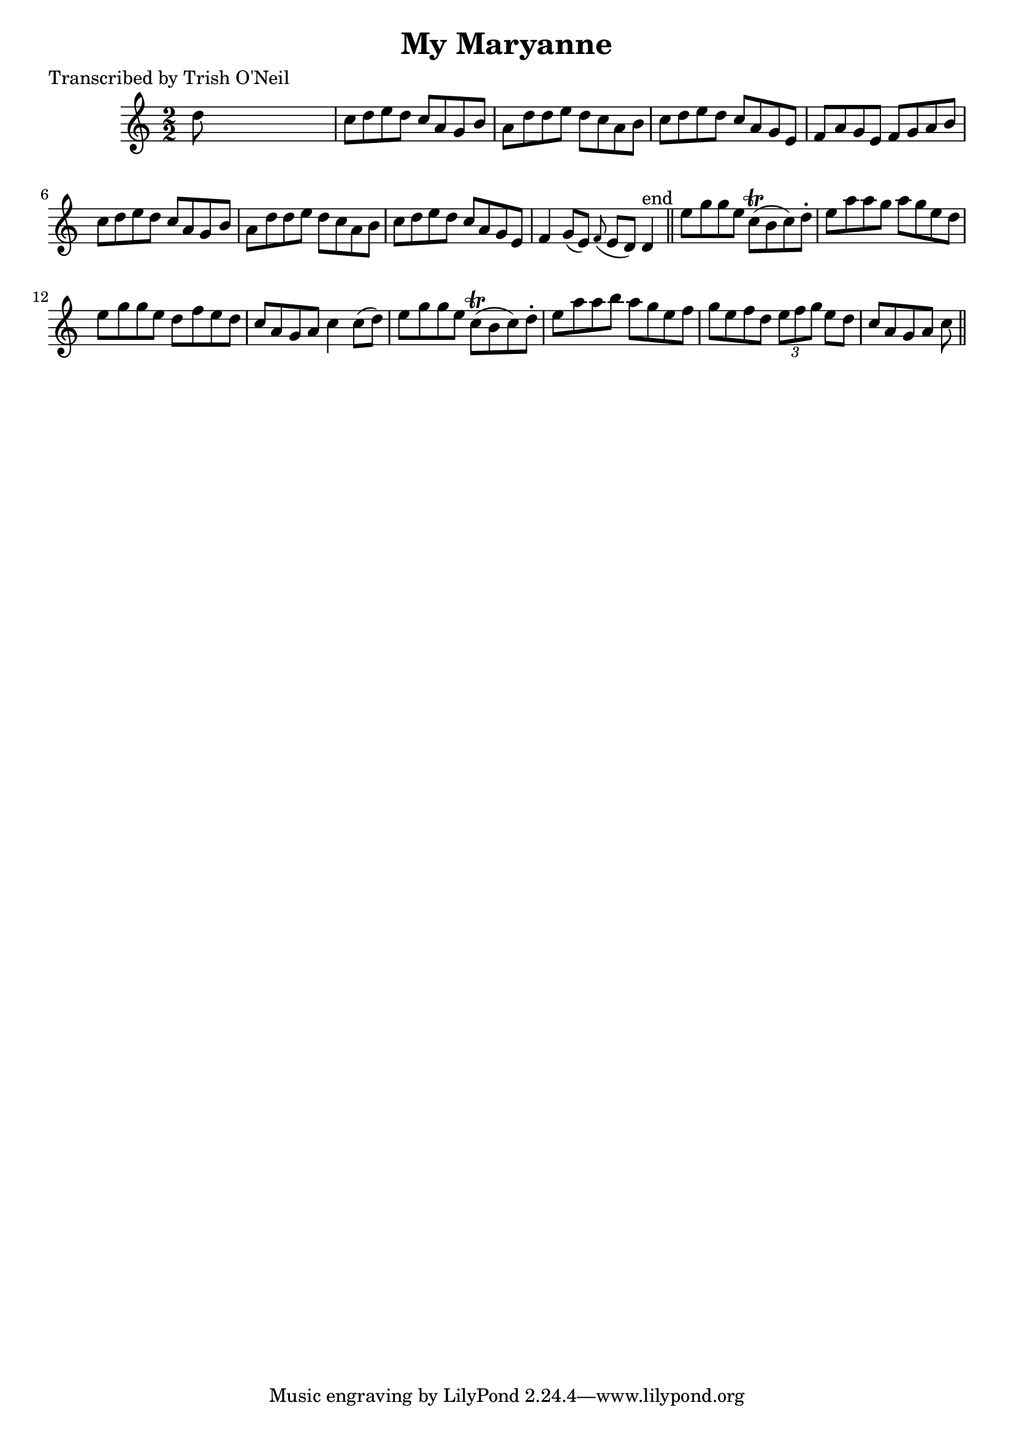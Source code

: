 
\version "2.16.2"
% automatically converted by musicxml2ly from xml/1194_to.xml

%% additional definitions required by the score:
\language "english"


\header {
    poet = "Transcribed by Trish O'Neil"
    encoder = "abc2xml version 63"
    encodingdate = "2015-01-25"
    title = "My Maryanne"
    }

\layout {
    \context { \Score
        autoBeaming = ##f
        }
    }
PartPOneVoiceOne =  \relative d'' {
    \key c \major \numericTimeSignature\time 2/2 d8 s8*7 | % 2
    c8 [ d8 e8 d8 ] c8 [ a8 g8 b8 ] | % 3
    a8 [ d8 d8 e8 ] d8 [ c8 a8 b8 ] | % 4
    c8 [ d8 e8 d8 ] c8 [ a8 g8 e8 ] | % 5
    f8 [ a8 g8 e8 ] f8 [ g8 a8 b8 ] | % 6
    c8 [ d8 e8 d8 ] c8 [ a8 g8 b8 ] | % 7
    a8 [ d8 d8 e8 ] d8 [ c8 a8 b8 ] | % 8
    c8 [ d8 e8 d8 ] c8 [ a8 g8 e8 ] | % 9
    f4 g8 ( [ e8 ) ] \grace { f8 ( } e8 [ d8 ) ] d4 ^"end" \bar "||"
    e'8 [ g8 g8 e8 ] c8 ( \trill [ b8 c8 ) d8 -. ] | % 11
    e8 [ a8 a8 g8 ] a8 [ g8 e8 d8 ] | % 12
    e8 [ g8 g8 e8 ] d8 [ f8 e8 d8 ] | % 13
    c8 [ a8 g8 a8 ] c4 c8 ( [ d8 ) ] | % 14
    e8 [ g8 g8 e8 ] c8 ( \trill [ b8 c8 ) d8 -. ] | % 15
    e8 [ a8 a8 b8 ] a8 [ g8 e8 f8 ] | % 16
    g8 [ e8 f8 d8 ] \times 2/3 {
        e8 [ f8 g8 ] }
    e8 [ d8 ] | % 17
    c8 [ a8 g8 a8 ] c8 \bar "||"
    }


% The score definition
\score {
    <<
        \new Staff <<
            \context Staff << 
                \context Voice = "PartPOneVoiceOne" { \PartPOneVoiceOne }
                >>
            >>
        
        >>
    \layout {}
    % To create MIDI output, uncomment the following line:
    %  \midi {}
    }


